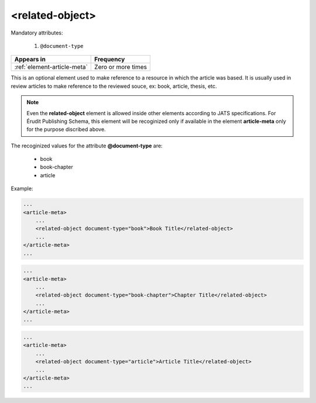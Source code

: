 .. _element-related-object:

<related-object>
================

Mandatory attributes:

  1. ``@document-type``

+------------------------------+--------------------+
| Appears in                   | Frequency          |
+==============================+====================+
| :ref:`element-article-meta`  | Zero or more times |
+------------------------------+--------------------+

This is an optional element used to make reference to a resource in which the
article was based. It is usually used in review articles to make reference to the
reviewed souce, ex: book, article, thesis, etc.

.. note::

    Even the **related-object** element is allowed inside other elements according to JATS
    specifications. For Érudit Publishing Schema, this element will be recoginized only
    if available in the element **article-meta** only for the purpose discribed above.

The recoginized values for the attribute **@document-type** are:

    * book
    * book-chapter
    * article

Example:

.. code-block:: xml

    ...
    <article-meta>
        ...
        <related-object document-type="book">Book Title</related-object>
        ...
    </article-meta>
    ...

.. code-block:: xml

    ...
    <article-meta>
        ...
        <related-object document-type="book-chapter">Chapter Title</related-object>
        ...
    </article-meta>
    ...

.. code-block:: xml

    ...
    <article-meta>
        ...
        <related-object document-type="article">Article Title</related-object>
        ...
    </article-meta>
    ...

.. {"reviewed_on": "20190226", "by": "fabio.batalha@erudit.org"}
